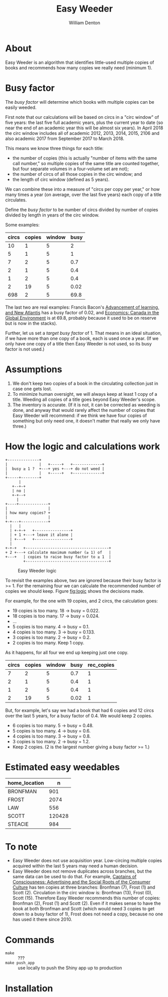 #+TITLE: Easy Weeder
#+AUTHOR: William Denton

#+OPTIONS: num:nil ^:{} toc:nil

#+LATEX_HEADER: \usepackage[T1]{fontenc}
#+LATEX_HEADER: \hypersetup{colorlinks=true,urlcolor=blue,linkcolor=blue,pdfborder={0 0 0}}
#+LATEX_HEADER: \usepackage[english]{babel} % English language/hyphenation

#+STARTUP: latexpreview

* About

Easy Weeder is an algorithm that identifies little-used multiple copies of books and recommends how many copies we really need (minimum 1).

*  Busy factor

The /busy factor/ will determine which books with multiple copies can be easily weeded.

First note that our calculations will be based on circs in a "circ window" of five years: the last five full academic years, plus the current year to date (so near the end of an academic year this will be almost six years).  In April 2018 the circ window includes all of academic 2012, 2013, 2014, 2015, 2106 and also academic 2017 from September 2017 to March 2018.

This means we know three things for each title:

+ the  number of copies (this is actually "number of items with the same call number," so multiple copies of the same title are counted together, but four separate volumes in a four-volume set are not);
+ the number of circs of all those copies in the circ window; and
+ the length of circ window (defined as 5 years).

We can combine these into a measure of "circs per copy per year," or how many times a year (on average, over the last five years) each copy of a title circulates.

Define the /busy factor/ to be number of circs divided by number of copies divided by length in years of the circ window.

#+name: eqn:1
\begin{equation}
busy = \frac{\frac{circs}{copies}}{years}
\end{equation}

Some examples:

| circs | copies | window | busy |
|-------+--------+--------+------|
|    10 |      1 |      5 |    2 |
|     5 |      1 |      5 |    1 |
|     7 |      2 |      5 |  0.7 |
|     2 |      1 |      5 |  0.4 |
|     1 |      2 |      5 |  0.4 |
|     2 |     19 |      5 | 0.02 |
|   698 |      2 |      5 | 69.8 |

The last two are real examples: Francis Bacon's [[https://www.library.yorku.ca/find/Record/567179][Advancement of learning, and New Atlantis]] has a busy factor of 0.02, and [[https://www.library.yorku.ca/find/Record/2914459][Economics: Canada in the Global Environment]] is at 69.8, probably because it used to be on reserve but is now in the stacks).

Further, let us set a /target busy factor/ of 1.  That means in an ideal situation, if we have more than one copy of a book, each is used once a year.  (If we only have one copy of a title then Easy Weeder is not used, so its busy factor is not used.)

* Assumptions

1. We don't keep two copies of a book in the circulating collection just in case one gets lost.
2. To minimize human oversight, we will always keep at least 1 copy of a title.  Weeding all copies of a title goes beyond Easy Weeder's scope.
3. The inventory is accurate.  (If it is not, it can be corrected as weeding is done, and anyway that would rarely affect the number of copies that Easy Weeder will recommend: if we think we have four copies of something but only need one, it doesn't matter that really we only have three.)

* How the logic and calculations work

#+NAME: logic
#+BEGIN_SRC ditaa :file logic-flow.png :cmdline -r
+--------------+
|              |   +-----+   +-------------+
|  busy ≥ 1 ?  +---+ yes +---+ do not weed |
|              |   +-----+   +-------------+
+-----+--------+
      |
   +--+-+
   | no |
   +-+--+
     |
+----+-------------+
|                  |
| how many copies? +
|                  |
+-+---+------------+
  |   |
  | +-+-+   +----------------+
  | + 1 +---+ leave it alone |
  | +---+   +----------------+
  |
+-+-+   +-------------------------------------+
+ 2 +---+ calculate maximum number (≥ 1) of   |
+---+   | copies to raise busy factor to ≥ 1  |
        +-------------------------------------+
#+END_SRC

#+ATTR_LATEX: :height 3in
#+CAPTION: Easy Weeder logic
#+LABEL: fig:logic
#+RESULTS: logic
[[file:logic-flow.png]]

To revisit the examples above, two are ignored because their busy factor is >= 1.  For the remaining four we can calculate the recommended number of copies we should keep.  Figure [[fig:logic]] shows the decisions made.

For example, for the one with 19 copies, and 2 circs, the calculation goes:

+ 19 copies is too many.  18 → busy = 0.022.
+ 18 copies is too many.  17 → busy = 0.024.
+ …
+ 5 copies is too many.  4 → busy = 0.1.
+ 4 copies is too many.  3 → busy = 0.133.
+ 3 copies is too many.  2 → busy = 0.2.
+ 2 copies is too many. Keep 1 copy.

As it happens, for all four we end up keeping just one copy.

| circs | copies | window | busy | rec_copies  |
|-------+--------+--------+------+-------------|
|     7 |      2 |      5 |  0.7 |           1 |
|     2 |      1 |      5 |  0.4 |           1 |
|     1 |      2 |      5 |  0.4 |           1 |
|     2 |     19 |      5 | 0.02 |           1 |

But, for example, let's say we had a book that had 6 copies and 12 circs over the last 5 years, for a busy factor of 0.4.  We would keep 2 copies.

+ 6 copies is too many.  5 → busy = 0.48.
+ 5 copies is too many.  4 → busy = 0.6.
+ 4 copies is too many.  3 → busy = 0.8.
+ 3 copies is too many.  2 → busy = 1.2.
+ Keep 2 copies.  (2 is the largest number giving a busy factor >= 1.)

* Estimated easy weedables

| home_location |      n |
|---------------+--------|
| BRONFMAN      |    901 |
| FROST         |   2074 |
| LAW           |    556 |
| SCOTT         | 120428 |
| STEACIE       |    984 |

* To note

+ Easy Weeder does not use acquisition year.  Low-circing multiple copies acquired within the last 5 years may need a human decision.
+ Easy Weeder does not remove duplicates across branches, but the same data can be used to do that. For example, [[https://www.library.yorku.ca/find/Record/1172][Captains of Consciousness: Advertising and the Social Roots of the Consumer Culture]] has ten copies at three branches: Bronfman (7), Frost (1) and Scott (2).  Circulation in the circ window is: Bronfman (13), Frost (0), Scott (15).  Therefore Easy Weeder recommends this number of copies: Bronfman (2), Frost (1) and Scott (2).  Even if it makes sense to have the book at both Bronfman and Scott (which would need 3 copies to get down to a busy factor of 1), Frost does not need a copy, because no one has used it there since 2010.

# + [[https://www.library.yorku.ca/find/Record/1000076][A systolic array parallelizing compiler / Ping-Sheng Tseng]]: acquired in 1990, 0 circs.

* Commands

+ ~make~ :: ???
+ ~make push_app~ :: use locally to push the Shiny app up to production

* Installation
